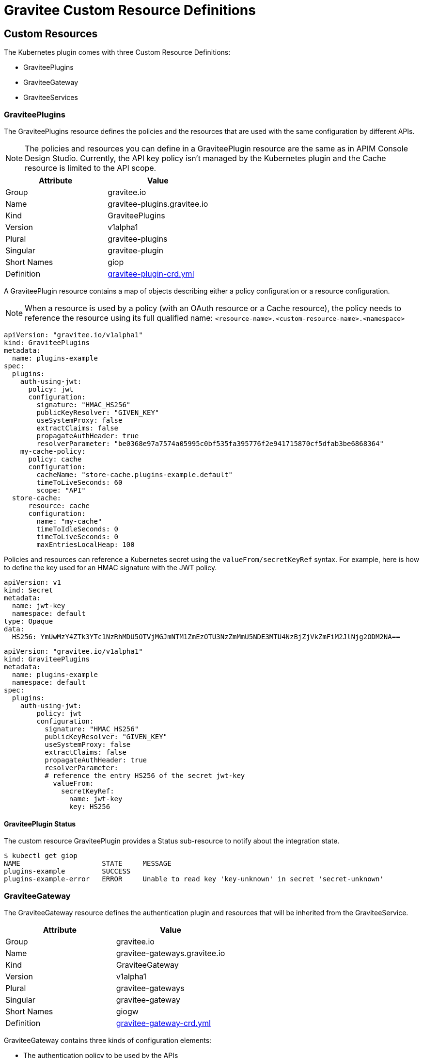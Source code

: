 [[apim-kubernetes-custom-resources]]
= Gravitee Custom Resource Definitions
:page-sidebar: apim_3_x_sidebar
:page-permalink: apim/3.x/apim_kubernetes_custom_resources.html
:page-folder: apim/kubernetes
:page-layout: apim3x

== Custom Resources

The Kubernetes plugin comes with three Custom Resource Definitions:

* GraviteePlugins
* GraviteeGateway
* GraviteeServices

=== GraviteePlugins

The GraviteePlugins resource defines the policies and the resources that are used with the same configuration by different APIs.

NOTE: The policies and resources you can define in a GraviteePlugin resource are the same as in APIM Console Design Studio. Currently, the API key policy isn't managed by the Kubernetes plugin and the Cache resource is limited to the API scope.

[%header,cols=2*]
|===
|Attribute
|Value

|Group
|gravitee.io

|Name
|gravitee-plugins.gravitee.io

|Kind
|GraviteePlugins

|Version
|v1alpha1

|Plural
|gravitee-plugins

|Singular
|gravitee-plugin

|Short Names
|giop

|Definition
|https://raw.githubusercontent.com/gravitee-io/gravitee-kubernetes/master/crds/apim/gravitee-plugin-crd.yml[gravitee-plugin-crd.yml]
|===

A GraviteePlugin resource contains a map of objects describing either a policy configuration or a resource configuration.

NOTE: When a resource is used by a policy (with an OAuth resource or a Cache resource), the policy needs to reference the resource using its full qualified name: `<resource-name>.<custom-resource-name>.<namespace>`

[source,yaml]
----
apiVersion: "gravitee.io/v1alpha1"
kind: GraviteePlugins
metadata:
  name: plugins-example
spec:
  plugins:
    auth-using-jwt:
      policy: jwt
      configuration:
        signature: "HMAC_HS256"
        publicKeyResolver: "GIVEN_KEY"
        useSystemProxy: false
        extractClaims: false
        propagateAuthHeader: true
        resolverParameter: "be0368e97a7574a05995c0bf535fa395776f2e941715870cf5dfab3be6868364"
    my-cache-policy:
      policy: cache
      configuration:
        cacheName: "store-cache.plugins-example.default"
        timeToLiveSeconds: 60
        scope: "API"
  store-cache:
      resource: cache
      configuration:
        name: "my-cache"
        timeToIdleSeconds: 0
        timeToLiveSeconds: 0
        maxEntriesLocalHeap: 100
----

Policies and resources can reference a Kubernetes secret using the `valueFrom/secretKeyRef` syntax. For example, here is how to define the key used for an HMAC signature with the JWT policy.

[source, yaml]
----
apiVersion: v1
kind: Secret
metadata:
  name: jwt-key
  namespace: default
type: Opaque
data:
  HS256: YmUwMzY4ZTk3YTc1NzRhMDU5OTVjMGJmNTM1ZmEzOTU3NzZmMmU5NDE3MTU4NzBjZjVkZmFiM2JlNjg2ODM2NA==
----

[source, yaml]
----
apiVersion: "gravitee.io/v1alpha1"
kind: GraviteePlugins
metadata:
  name: plugins-example
  namespace: default
spec:
  plugins:
    auth-using-jwt:
        policy: jwt
        configuration:
          signature: "HMAC_HS256"
          publicKeyResolver: "GIVEN_KEY"
          useSystemProxy: false
          extractClaims: false
          propagateAuthHeader: true
          resolverParameter:
          # reference the entry HS256 of the secret jwt-key
            valueFrom:
              secretKeyRef:
                name: jwt-key
                key: HS256
----

==== GraviteePlugin Status

The custom resource GraviteePlugin provides a Status sub-resource to notify about the integration state.

[source, bash]
----
$ kubectl get giop
NAME                    STATE     MESSAGE
plugins-example         SUCCESS
plugins-example-error   ERROR     Unable to read key 'key-unknown' in secret 'secret-unknown'
----


=== GraviteeGateway

The GraviteeGateway resource defines the authentication plugin and resources that will be inherited from the GraviteeService.

[%header,cols=2*]
|===
|Attribute
|Value

|Group
|gravitee.io

|Name
|gravitee-gateways.gravitee.io

|Kind
|GraviteeGateway

|Version
|v1alpha1

|Plural
|gravitee-gateways

|Singular
|gravitee-gateway

|Short Names
|giogw

|Definition
|https://raw.githubusercontent.com/gravitee-io/gravitee-kubernetes/master/crds/apim/gravitee-gateway-crd.yml[gravitee-gateway-crd.yml]
|===

GraviteeGateway contains three kinds of configuration elements:

* The authentication policy to be used by the APIs
* A map of resource definitions to be inherited by the APIs
* The default HTTP settings for the backend service to be inherited by the APIs

In the following example:

* Authentication will be done using the JWT policy
* A Cache resource is defined
* Default settings for the HTTP client are provided

NOTE: In the same way as the GraviteePlugin, the configuration elements of a GraviteeGateway can reference a Kubernetes secret using the `valueFrom/secretKeyRef` syntax.

[source, yaml]
----
apiVersion: "gravitee.io/v1alpha1"
kind: GraviteeGateway
metadata:
  name: gateway-example
  namespace: default
spec:
  authentication:
    policy: jwt
    configuration:
      signature: "HMAC_HS256"
      publicKeyResolver: "GIVEN_KEY"
      useSystemProxy: false
      extractClaims: false
      propagateAuthHeader: true
      resolverParameter:
        valueFrom:
          secretKeyRef:
            name: jwt-key
            key: HS256
  resources:
    store-cache:
      resource: cache
      configuration:
        name: "my-cache"
        timeToIdleSeconds: 0
        timeToLiveSeconds: 0
        maxEntriesLocalHeap: 100
  defaultBackendConfigurations:
    httpClient:
      connectTimeout: 5000
      idleTimeout: 60000
      keepAlive: true
      readTimeout: 10000
      pipelining: false
      maxConcurrentConnections: 100
      useCompression: true
      followRedirects: false
      version: HTTP_1_1
----

GraviteeGateway definitions can use policies or resources defined through GraviteePlugins.

NOTE: For authentication, if the `authentication` entry and `authenticationReference` are defined, then the `authentication` entry takes precedence.

[source, yaml]
----
apiVersion: "gravitee.io/v1alpha1"
kind: GraviteeGateway
metadata:
  name: gateway-example
  namespace: default
spec:
  authenticationReference:
	# use the "auth-using-jwt" policy defined into the GraviteePlugin named "plugins-example"
    resource: "plugins-example"
    name: "auth-using-jwt"
  resources:
    store-cache:
      resource: cache
      configuration:
        name: "my-cache"
        timeToIdleSeconds: 0
        timeToLiveSeconds: 0
        maxEntriesLocalHeap: 100
  resourceReferences:
	# use the "oauth2-resource-provider" resource defined into the GraviteePlugin named "another-plugins"
    - resource: "another-plugins"
      name: "oauth2-resource-provider"
  defaultBackendConfigurations:
    httpClient:
      connectTimeout: 5000
      idleTimeout: 60000
      keepAlive: true
      readTimeout: 10000
      pipelining: false
      maxConcurrentConnections: 100
      useCompression: true
      followRedirects: false
      version: HTTP_1_1
----

==== GraviteeGateway Status

The custom resource GraviteeGateway provides a Status sub-resource to notify about the integration state.

[source, bash]
----
$ kubectl get giogw
NAME                    STATE     MESSAGE
gateway-example         SUCCESS
gateway-example-error   ERROR     Reference 'some-plugins' undefined in namespace 'default'
----


=== GraviteeServices

The GraviteeServices resource allows you to define one or multiple services (or APIs).

[%header,cols=2*]
|===
|Attribute
|Value

|Group
|gravitee.io

|Name
|gravitee-services.gravitee.io

|Kind
|GraviteeServices

|Version
|v1alpha1

|Plural
|gravitee-services

|Singular
|gravitee-service

|Short Names
|giosvc

|Definition
|https://raw.githubusercontent.com/gravitee-io/gravitee-kubernetes/master/crds/apim/gravitee-service-crd.yml[gravitee-service-crd.yml]
|===

A GraviteeService resource contains one or multiple API definitions with the following sections:

* `enabled`: a boolean value that provides a way to enable or disable the API
* `authentication` or `authenticationReference`: defines which policy is used as authentication mechanism
* `cors`: allows the definition of CORS settings for the API
* `resources` and/or `resourceReferences`: define which resources are used by the API
* `vhosts`: allows the definition of the API context path
* `paths`: contains the policies applied for a given path
* `endpoints`: define the target endpoints of the API

Below is a simple example of an API named `petstore`. This API uses the Keyless authentication policy and doesn't define `cors` configuration. The context path of this API is set to `/mystore`. A spike-arrest policy is applied to the path `/pet/findByStatus` and a rate-limit policy is applied to the path `/store/inventory`. Finally, the Kubernetes service `petstore-svc` is defined as Backend.

[source, yaml]
----
apiVersion: "gravitee.io/v1alpha1"
kind: GraviteeServices
metadata:
  name: service-example
spec:
  services:
    petstore:
      type: api
      authentication:
        policy: key-less
      cors:
        enabled: false
      vhosts:
        - path: "/mystore"
          enabled: true
      paths:
        - prefix: "/pet/findByStatus"
          rules:
            - methods: ["GET"]
              policy: spike-arrest
              configuration:
                spike:
                  limit: 1
                  periodTime: 1
                  periodTimeUnit: "SECONDS"
        - prefix: "/store/inventory"
          rules:
            - methods: ["GET"]
              policy: rate-limit
              configuration:
                rate:
                  limit: 5
                  periodTime: 10
                  periodTimeUnit: "SECONDS"
      endpoints:
        default-group:
          backendServices:
          - name: petstore-svc
            port: 8080
----

A GraviteeService can reference a GraviteeGateway resource. In this case, the authentication policy defined by the GraviteeGateway will be used by all the API definitions present in the GraviteeService resource except if the service overrides it using the `authentication` or the `authenticationReference` properties.

[source, yaml]
----
apiVersion: "gravitee.io/v1alpha1"
kind: GraviteeServices
metadata:
  name: service-example
spec:
  gateway:
    name: gateway-example
    namespace: default
  services:
    petstore:
      type: api
      cors:
        enabled: false
      ...
----

HTTP client settings can be defined at the EndpointGroup level or inherited from the GraviteeGateway resource:

[source, yaml]
----
      endpoints:
        default-group:
          backendServices:
          - name: petstore-svc
            port: 8080
          configuration:
            httpClient:
              connectTimeout: 5000
              idleTimeout: 60000
              keepAlive: true
              readTimeout: 10000
              pipelining: false
              maxConcurrentConnections: 100
              useCompression: true
              followRedirects: false
              version: HTTP_1_1
            httpProxy:
              enabled: false
            httpSslOptions:
              trustAll: true
----

In a path definition, a policy may be defined using a reference coming from a GraviteePlugin resource.


[source, yaml]
----
...
      paths:
        - prefix: "/pet/findByStatus"
          rules:
            - methods: ["GET"]
              policyReference:
                resource: plugin-example
                name: auth-using-jwt
            - methods: ["GET"]
              policy: spike-arrest
              configuration:
                spike:
                  limit: 1
                  periodTime: 1
                  periodTimeUnit: "SECONDS"
...
----


==== GraviteeService Status

The custom resource GraviteeService provides a Status sub-resource to notify about the integration state and the number of services defined by the resource.

[source, bash]
----
$ kubectl get giosvc
NAME                       STATE     MESSAGE   ENABLED   SERVICES
service-example            SUCCESS             1         1
----
